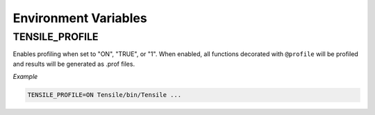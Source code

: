 .. meta::
  :description: Tensile documentation and API reference
  :keywords: Tensile, GEMM, Tensor, ROCm, API, Documentation

.. _environment-variables:

********************************************************************
Environment Variables
********************************************************************


^^^^^^^^^^^^^^^
TENSILE_PROFILE
^^^^^^^^^^^^^^^

Enables profiling when set to "ON", "TRUE", or "1". When enabled, all functions decorated with ``@profile`` will be profiled and results will be generated as .prof files. 

*Example*

.. code-block::
   :name: TENSILE_PROFILE Example

   TENSILE_PROFILE=ON Tensile/bin/Tensile ...
